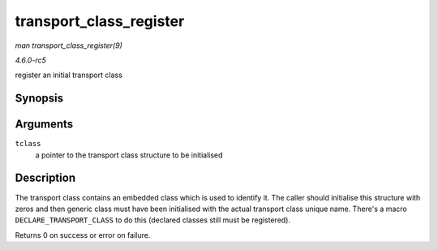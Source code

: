 .. -*- coding: utf-8; mode: rst -*-

.. _API-transport-class-register:

========================
transport_class_register
========================

*man transport_class_register(9)*

*4.6.0-rc5*

register an initial transport class


Synopsis
========

.. c:function:: int transport_class_register( struct transport_class * tclass )

Arguments
=========

``tclass``
    a pointer to the transport class structure to be initialised


Description
===========

The transport class contains an embedded class which is used to identify
it. The caller should initialise this structure with zeros and then
generic class must have been initialised with the actual transport class
unique name. There's a macro ``DECLARE_TRANSPORT_CLASS`` to do this
(declared classes still must be registered).

Returns 0 on success or error on failure.


.. ------------------------------------------------------------------------------
.. This file was automatically converted from DocBook-XML with the dbxml
.. library (https://github.com/return42/sphkerneldoc). The origin XML comes
.. from the linux kernel, refer to:
..
.. * https://github.com/torvalds/linux/tree/master/Documentation/DocBook
.. ------------------------------------------------------------------------------
